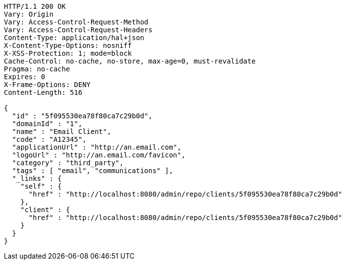[source,http,options="nowrap"]
----
HTTP/1.1 200 OK
Vary: Origin
Vary: Access-Control-Request-Method
Vary: Access-Control-Request-Headers
Content-Type: application/hal+json
X-Content-Type-Options: nosniff
X-XSS-Protection: 1; mode=block
Cache-Control: no-cache, no-store, max-age=0, must-revalidate
Pragma: no-cache
Expires: 0
X-Frame-Options: DENY
Content-Length: 516

{
  "id" : "5f095530ea78f80ca7c29b0d",
  "domainId" : "1",
  "name" : "Email Client",
  "code" : "A12345",
  "applicationUrl" : "http://an.email.com",
  "logoUrl" : "http://an.email.com/favicon",
  "category" : "third_party",
  "tags" : [ "email", "communications" ],
  "_links" : {
    "self" : {
      "href" : "http://localhost:8080/admin/repo/clients/5f095530ea78f80ca7c29b0d"
    },
    "client" : {
      "href" : "http://localhost:8080/admin/repo/clients/5f095530ea78f80ca7c29b0d"
    }
  }
}
----